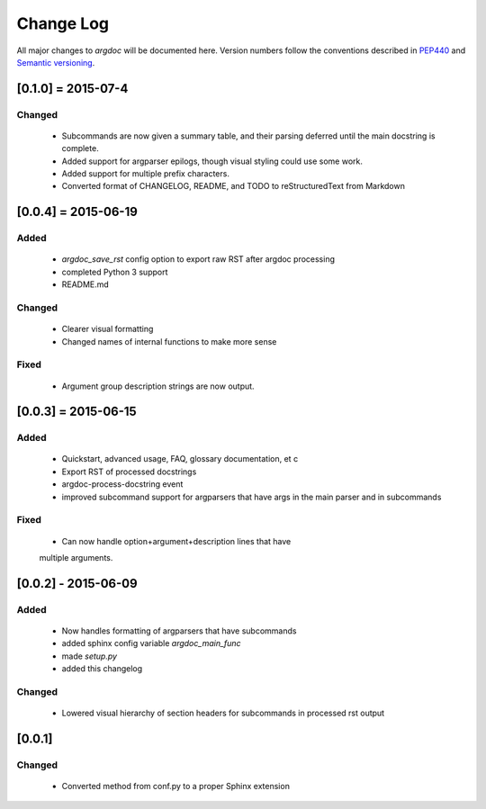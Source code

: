 Change Log
==========
All major changes to `argdoc` will be documented here. Version numbers follow 
the conventions described in `PEP440 <https://www.python.org/dev/peps/pep-0440/>`_
and `Semantic versioning <http://semver.org/>`_.


[0.1.0] = 2015-07-4
-------------------

Changed
.......
  - Subcommands are now given a summary table, and their parsing deferred
    until the main docstring is complete.
  - Added support for argparser epilogs, though visual styling could use
    some work.
  - Added support for multiple prefix characters.
  - Converted format of CHANGELOG, README, and TODO to reStructuredText
    from Markdown


[0.0.4] = 2015-06-19
--------------------

Added
.....
  -  `argdoc_save_rst` config option to export raw RST after argdoc processing
  -  completed Python 3 support
  -  README.md

Changed
.......
  -  Clearer visual formatting
  -  Changed names of internal functions to make more sense

Fixed
......
  -  Argument group description strings are now output.


[0.0.3] = 2015-06-15
--------------------

Added
.....
  -  Quickstart, advanced usage, FAQ, glossary documentation, et c
  -  Export RST of processed docstrings
  -  argdoc-process-docstring event
  -  improved subcommand support for argparsers that have args
     in the main parser and in subcommands

Fixed
.....
  -  Can now handle option+argument+description lines that have
  multiple arguments.


[0.0.2] - 2015-06-09
--------------------

Added
.....
  -  Now handles formatting of argparsers that have subcommands
  -  added sphinx config variable `argdoc_main_func`
  -  made `setup.py`
  -  added this changelog

Changed
.......
  -  Lowered visual hierarchy of section headers for subcommands
     in processed rst output


[0.0.1]
-------

Changed
.......
  -  Converted method from conf.py to a proper Sphinx extension
